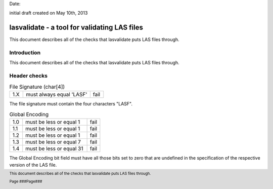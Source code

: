 .. raw:: pdf

    SetPageCounter 1 arabic

.. footer::

   This document describes all of the checks that lasvalidate puts LAS files through.

   Page ###Page###

Date: 

initial draft created on May 10th, 2013

***************************************************************************************
 lasvalidate - a tool for validating LAS files
***************************************************************************************

.. class:: heading4
    
This document describes all of the checks that lasvalidate puts LAS files through.

==============================================================================
Introduction
==============================================================================

This document describes all of the checks that lasvalidate puts LAS files through.

==============================================================================
Header checks
==============================================================================

.. csv-table:: File Signature (char[4])
    :widths: 10, 50, 10

    "1.X", "must always equal 'LASF'", "fail"

The file signature must contain the four characters "LASF".

.. csv-table:: Global Encoding
    :widths: 10, 50, 10

    "1.0", "must be less or equal 1", "fail"
    "1.1", "must be less or equal 1", "fail"
    "1.2", "must be less or equal 1", "fail"
    "1.3", "must be less or equal 7", "fail"
    "1.4", "must be less or equal 31", "fail"

The Global Encoding bit field must have all those bits set to zero that are undefined in the specification of the respective version of the LAS file.
